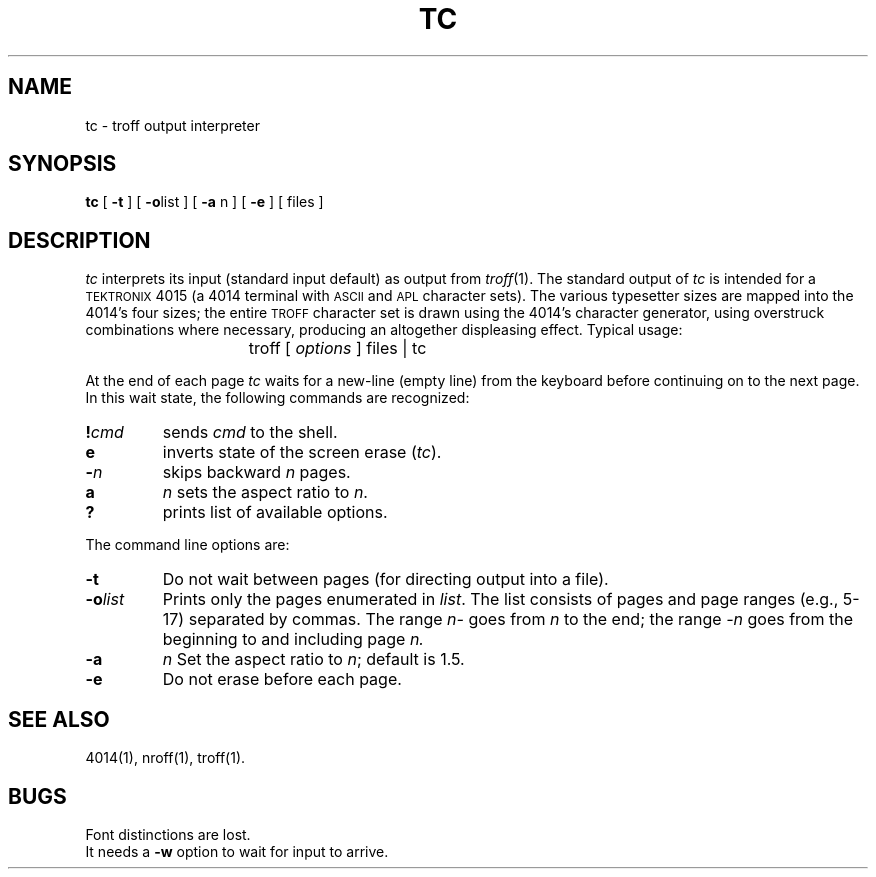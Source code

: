 '\"macro stdmacro
.TH TC 1 
.SH NAME
tc \- troff output interpreter
.SH SYNOPSIS
.B tc
[
.B \-t
]
[
.BR \-o list
]
[
.B \-a 
n ]
[
.B \-e
]
[
files
]
.SH DESCRIPTION
.I tc
interprets its
input (standard input default)
as output from
.IR troff (1).
The standard output of
.I tc
is intended for a \s-1TEKTRONIX\s+1 4015 (a 4014 terminal
with
.SM ASCII
and
.SM APL
character sets).
The various typesetter sizes are mapped into the 4014's
four sizes;
the entire
.SM TROFF
character set is drawn using the 4014's
character generator,
using overstruck combinations where necessary,
producing an altogether displeasing effect.
Typical usage:
.IP "" 15
troff [ \f2options\f1 ] files \||\ tc
.PP
At the end of each page
.I tc
waits for a new-line (empty line) from the keyboard before
continuing on to the next page.
In this wait state,
the following commands are recognized:
.TP
.BI ! cmd
sends
.I cmd
to the shell.
.TP
.B e
inverts state of the screen erase
.RI ( tc ).
.TP
.BI \- n
skips backward
.I n
pages.
.TP
.B a 
.I n
sets the aspect ratio to
.IR n .
.TP
.B ?
prints list of available options.
.PP
The command line options are:
.TP
.B  \-t
Do not wait between pages (for directing output into a file).
.TP
.BI \-o list
Prints only the pages enumerated in
.IR list .
The list consists of pages and page ranges (e.g., 5-17)
separated by commas.  
The range
.I n\-
goes from
.I n
to the end;
the range
.I \-n
goes from the beginning to and including
page
.IR n.
.TP
.B \-a 
.I n
Set the aspect ratio to
.IR n ;
default is 1.5.
.TP
.B \-e
Do not erase before each page.
.SH "SEE ALSO"
4014(1),
nroff(1),
troff(1).
.SH BUGS
Font distinctions are lost.
.br
It needs a
.B \-w
option to wait for input to arrive.
.\"	%W% of %G%
